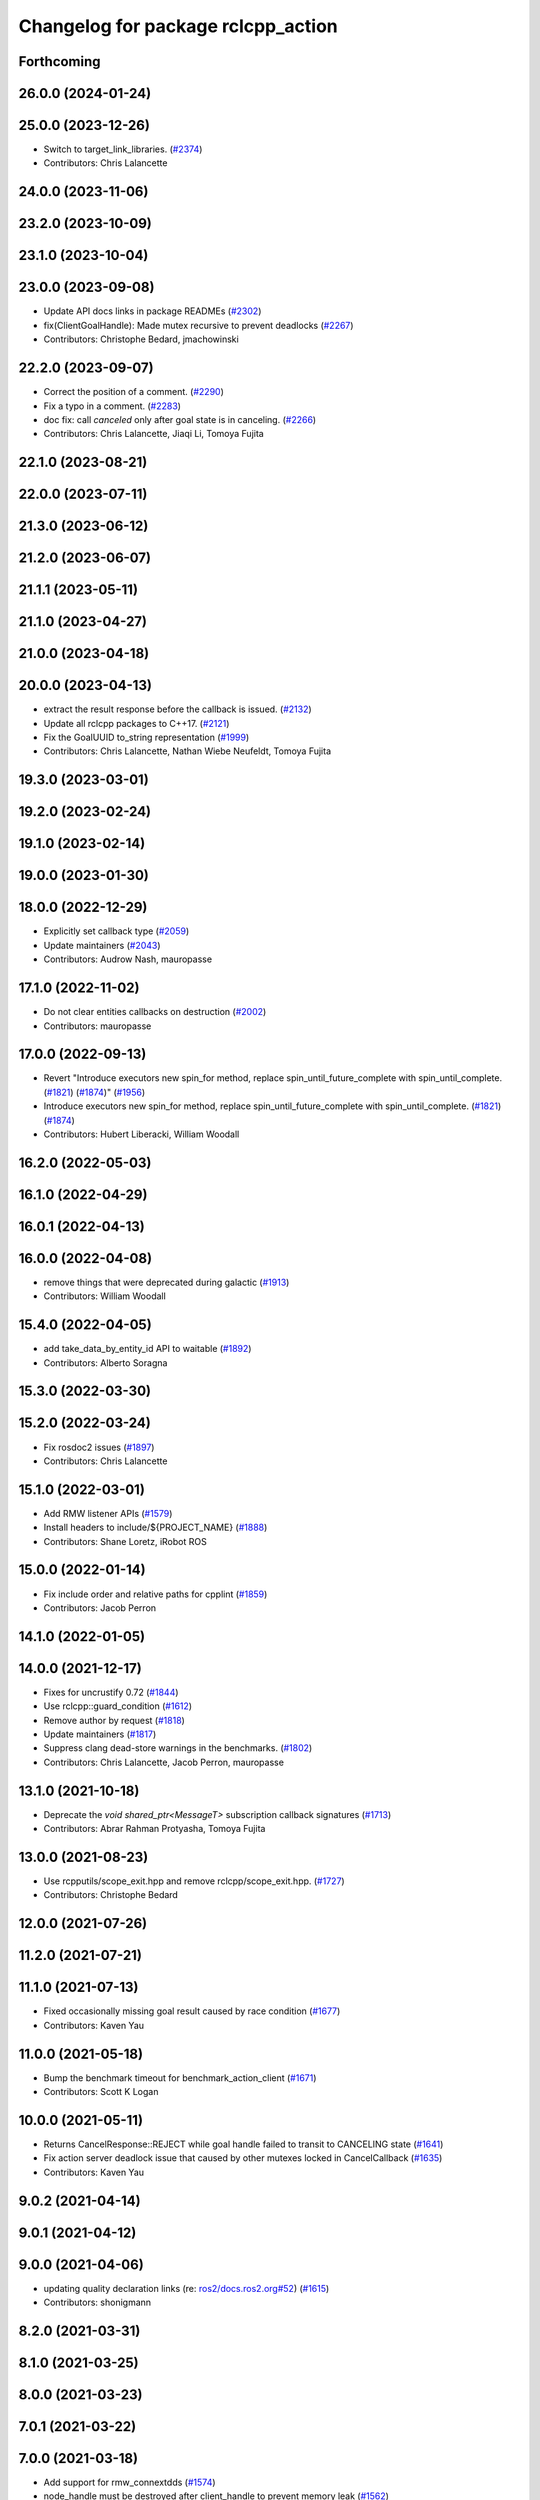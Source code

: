 ^^^^^^^^^^^^^^^^^^^^^^^^^^^^^^^^^^^
Changelog for package rclcpp_action
^^^^^^^^^^^^^^^^^^^^^^^^^^^^^^^^^^^


Forthcoming
-----------

26.0.0 (2024-01-24)
-------------------

25.0.0 (2023-12-26)
-------------------
* Switch to target_link_libraries. (`#2374 <https://github.com/ros2/rclcpp/issues/2374>`_)
* Contributors: Chris Lalancette

24.0.0 (2023-11-06)
-------------------

23.2.0 (2023-10-09)
-------------------

23.1.0 (2023-10-04)
-------------------

23.0.0 (2023-09-08)
-------------------
* Update API docs links in package READMEs (`#2302 <https://github.com/ros2/rclcpp/issues/2302>`_)
* fix(ClientGoalHandle): Made mutex recursive to prevent deadlocks (`#2267 <https://github.com/ros2/rclcpp/issues/2267>`_)
* Contributors: Christophe Bedard, jmachowinski

22.2.0 (2023-09-07)
-------------------
* Correct the position of a comment. (`#2290 <https://github.com/ros2/rclcpp/issues/2290>`_)
* Fix a typo in a comment. (`#2283 <https://github.com/ros2/rclcpp/issues/2283>`_)
* doc fix: call `canceled` only after goal state is in canceling. (`#2266 <https://github.com/ros2/rclcpp/issues/2266>`_)
* Contributors: Chris Lalancette, Jiaqi Li, Tomoya Fujita

22.1.0 (2023-08-21)
-------------------

22.0.0 (2023-07-11)
-------------------

21.3.0 (2023-06-12)
-------------------

21.2.0 (2023-06-07)
-------------------

21.1.1 (2023-05-11)
-------------------

21.1.0 (2023-04-27)
-------------------

21.0.0 (2023-04-18)
-------------------

20.0.0 (2023-04-13)
-------------------
* extract the result response before the callback is issued. (`#2132 <https://github.com/ros2/rclcpp/issues/2132>`_)
* Update all rclcpp packages to C++17. (`#2121 <https://github.com/ros2/rclcpp/issues/2121>`_)
* Fix the GoalUUID to_string representation (`#1999 <https://github.com/ros2/rclcpp/issues/1999>`_)
* Contributors: Chris Lalancette, Nathan Wiebe Neufeldt, Tomoya Fujita

19.3.0 (2023-03-01)
-------------------

19.2.0 (2023-02-24)
-------------------

19.1.0 (2023-02-14)
-------------------

19.0.0 (2023-01-30)
-------------------

18.0.0 (2022-12-29)
-------------------
* Explicitly set callback type (`#2059 <https://github.com/ros2/rclcpp/issues/2059>`_)
* Update maintainers (`#2043 <https://github.com/ros2/rclcpp/issues/2043>`_)
* Contributors: Audrow Nash, mauropasse

17.1.0 (2022-11-02)
-------------------
* Do not clear entities callbacks on destruction (`#2002 <https://github.com/ros2/rclcpp/issues/2002>`_)
* Contributors: mauropasse

17.0.0 (2022-09-13)
-------------------
* Revert "Introduce executors new spin_for method, replace spin_until_future_complete with spin_until_complete. (`#1821 <https://github.com/ros2/rclcpp/issues/1821>`_) (`#1874 <https://github.com/ros2/rclcpp/issues/1874>`_)" (`#1956 <https://github.com/ros2/rclcpp/issues/1956>`_)
* Introduce executors new spin_for method, replace spin_until_future_complete with spin_until_complete. (`#1821 <https://github.com/ros2/rclcpp/issues/1821>`_) (`#1874 <https://github.com/ros2/rclcpp/issues/1874>`_)
* Contributors: Hubert Liberacki, William Woodall

16.2.0 (2022-05-03)
-------------------

16.1.0 (2022-04-29)
-------------------

16.0.1 (2022-04-13)
-------------------

16.0.0 (2022-04-08)
-------------------
* remove things that were deprecated during galactic (`#1913 <https://github.com/ros2/rclcpp/issues/1913>`_)
* Contributors: William Woodall

15.4.0 (2022-04-05)
-------------------
* add take_data_by_entity_id API to waitable (`#1892 <https://github.com/ros2/rclcpp/issues/1892>`_)
* Contributors: Alberto Soragna

15.3.0 (2022-03-30)
-------------------

15.2.0 (2022-03-24)
-------------------
* Fix rosdoc2 issues (`#1897 <https://github.com/ros2/rclcpp/issues/1897>`_)
* Contributors: Chris Lalancette

15.1.0 (2022-03-01)
-------------------
* Add RMW listener APIs (`#1579 <https://github.com/ros2/rclcpp/issues/1579>`_)
* Install headers to include/${PROJECT_NAME} (`#1888 <https://github.com/ros2/rclcpp/issues/1888>`_)
* Contributors: Shane Loretz, iRobot ROS

15.0.0 (2022-01-14)
-------------------
* Fix include order and relative paths for cpplint (`#1859 <https://github.com/ros2/rclcpp/issues/1859>`_)
* Contributors: Jacob Perron

14.1.0 (2022-01-05)
-------------------

14.0.0 (2021-12-17)
-------------------
* Fixes for uncrustify 0.72 (`#1844 <https://github.com/ros2/rclcpp/issues/1844>`_)
* Use rclcpp::guard_condition (`#1612 <https://github.com/ros2/rclcpp/issues/1612>`_)
* Remove author by request (`#1818 <https://github.com/ros2/rclcpp/issues/1818>`_)
* Update maintainers (`#1817 <https://github.com/ros2/rclcpp/issues/1817>`_)
* Suppress clang dead-store warnings in the benchmarks. (`#1802 <https://github.com/ros2/rclcpp/issues/1802>`_)
* Contributors: Chris Lalancette, Jacob Perron, mauropasse

13.1.0 (2021-10-18)
-------------------
* Deprecate the `void shared_ptr<MessageT>` subscription callback signatures (`#1713 <https://github.com/ros2/rclcpp/issues/1713>`_)
* Contributors: Abrar Rahman Protyasha, Tomoya Fujita

13.0.0 (2021-08-23)
-------------------
* Use rcpputils/scope_exit.hpp and remove rclcpp/scope_exit.hpp. (`#1727 <https://github.com/ros2/rclcpp/issues/1727>`_)
* Contributors: Christophe Bedard

12.0.0 (2021-07-26)
-------------------

11.2.0 (2021-07-21)
-------------------

11.1.0 (2021-07-13)
-------------------
* Fixed occasionally missing goal result caused by race condition (`#1677 <https://github.com/ros2/rclcpp/issues/1677>`_)
* Contributors: Kaven Yau

11.0.0 (2021-05-18)
-------------------
* Bump the benchmark timeout for benchmark_action_client (`#1671 <https://github.com/ros2/rclcpp/issues/1671>`_)
* Contributors: Scott K Logan

10.0.0 (2021-05-11)
-------------------
* Returns CancelResponse::REJECT while goal handle failed to transit to CANCELING state (`#1641 <https://github.com/ros2/rclcpp/issues/1641>`_)
* Fix action server deadlock issue that caused by other mutexes locked in CancelCallback (`#1635 <https://github.com/ros2/rclcpp/issues/1635>`_)
* Contributors: Kaven Yau

9.0.2 (2021-04-14)
------------------

9.0.1 (2021-04-12)
------------------

9.0.0 (2021-04-06)
------------------
* updating quality declaration links (re: `ros2/docs.ros2.org#52 <https://github.com/ros2/docs.ros2.org/issues/52>`_) (`#1615 <https://github.com/ros2/rclcpp/issues/1615>`_)
* Contributors: shonigmann

8.2.0 (2021-03-31)
------------------

8.1.0 (2021-03-25)
------------------

8.0.0 (2021-03-23)
------------------

7.0.1 (2021-03-22)
------------------

7.0.0 (2021-03-18)
------------------
* Add support for rmw_connextdds (`#1574 <https://github.com/ros2/rclcpp/issues/1574>`_)
* node_handle must be destroyed after client_handle to prevent memory leak (`#1562 <https://github.com/ros2/rclcpp/issues/1562>`_)
* Contributors: Andrea Sorbini, Tomoya Fujita

6.3.1 (2021-02-08)
------------------
* Finalize rcl_handle to prevent leak (`#1528 <https://github.com/ros2/rclcpp/issues/1528>`_) (`#1529 <https://github.com/ros2/rclcpp/issues/1529>`_)
* Fix `#1526 <https://github.com/ros2/rclcpp/issues/1526>`_. (`#1527 <https://github.com/ros2/rclcpp/issues/1527>`_)
* Contributors: y-okumura-isp

6.3.0 (2021-01-25)
------------------
* Fix action server deadlock (`#1285 <https://github.com/ros2/rclcpp/issues/1285>`_) (`#1313 <https://github.com/ros2/rclcpp/issues/1313>`_)
* Contributors: Daisuke Sato

6.2.0 (2021-01-08)
------------------
* Goal response callback compatibility shim with deprecation of old signature (`#1495 <https://github.com/ros2/rclcpp/issues/1495>`_)
* [rclcpp_action] Add warnings (`#1405 <https://github.com/ros2/rclcpp/issues/1405>`_)
* Contributors: Audrow Nash, Ivan Santiago Paunovic

6.1.0 (2020-12-10)
------------------
* Update QDs to QL 1 (`#1477 <https://github.com/ros2/rclcpp/issues/1477>`_)
* Contributors: Stephen Brawner

6.0.0 (2020-11-18)
------------------
* Add `take_data` to `Waitable` and `data` to `AnyExecutable` (`#1241 <https://github.com/ros2/rclcpp/issues/1241>`_)
* Fix test crashes on CentOS 7 (`#1449 <https://github.com/ros2/rclcpp/issues/1449>`_)
* Bump rclcpp packages to Quality Level 2 (`#1445 <https://github.com/ros2/rclcpp/issues/1445>`_)
* Add rclcpp_action action_server benchmarks (`#1433 <https://github.com/ros2/rclcpp/issues/1433>`_)
* Contributors: Audrow Nash, Chris Lalancette, Louise Poubel, brawner

5.1.0 (2020-11-02)
------------------
* Benchmark rclcpp_action action_client (`#1429 <https://github.com/ros2/rclcpp/issues/1429>`_)
* Add missing locking to the rclcpp_action::ServerBase. (`#1421 <https://github.com/ros2/rclcpp/issues/1421>`_)
* Increase test timeouts of slow running tests with rmw_connext_cpp (`#1400 <https://github.com/ros2/rclcpp/issues/1400>`_)
* Update maintainers (`#1384 <https://github.com/ros2/rclcpp/issues/1384>`_)
* Increase coverage rclcpp_action to 95% (`#1290 <https://github.com/ros2/rclcpp/issues/1290>`_)
* Contributors: Chris Lalancette, Ivan Santiago Paunovic, brawner

5.0.0 (2020-09-18)
------------------
* Pass goal handle to goal response callback instead of a future (`#1311 <https://github.com/ros2/rclcpp/issues/1311>`_)
* Remove deprecated client goal handle method for getting result (`#1309 <https://github.com/ros2/rclcpp/issues/1309>`_)
* Increase test timeout necessary for Connext (`#1256 <https://github.com/ros2/rclcpp/issues/1256>`_)
* Contributors: Dirk Thomas, Jacob Perron

4.0.0 (2020-07-09)
------------------
* Bump to QD to level 3 and fixed links (`#1158 <https://github.com/ros2/rclcpp/issues/1158>`_)
* Contributors: Alejandro Hernández Cordero

3.0.0 (2020-06-18)
------------------
* Add rcl_action_client_options when creating action client. (`#1133 <https://github.com/ros2/rclcpp/issues/1133>`_)
* Fix doxygen warnings (`#1163 <https://github.com/ros2/rclcpp/issues/1163>`_)
* Increase rclcpp_action test coverage (`#1153 <https://github.com/ros2/rclcpp/issues/1153>`_)
* Contributors: Alejandro Hernández Cordero, Michel Hidalgo, tomoya

2.0.0 (2020-06-01)
------------------
* Added missing virtual destructors. (`#1149 <https://github.com/ros2/rclcpp/issues/1149>`_)
* Add Security Vulnerability Policy pointing to REP-2006. (`#1130 <https://github.com/ros2/rclcpp/issues/1130>`_)
* Contributors: Chris Lalancette, Ivan Santiago Paunovic

1.1.0 (2020-05-26)
------------------
* Action client holds weak pointers to goal handles (`#1122 <https://github.com/ros2/rclcpp/issues/1122>`_)
* Deprecate ClientGoalHandle::async_result() (`#1120 <https://github.com/ros2/rclcpp/issues/1120>`_)
* Improve documentation (`#1106 <https://github.com/ros2/rclcpp/issues/1106>`_)
* Fixed rep links and added more details to dependencies in quality declaration (`#1116 <https://github.com/ros2/rclcpp/issues/1116>`_)
* Update quality declaration to reflect version 1.0 (`#1115 <https://github.com/ros2/rclcpp/issues/1115>`_)
* Contributors: Alejandro Hernández Cordero, Jacob Perron, Stephen Brawner

1.0.0 (2020-05-12)
------------------

0.9.1 (2020-05-08)
------------------
* Added Quality declaration: rclcpp, rclpp_action, rclcpp_components andrclcpp_lifecycle (`#1100 <https://github.com/ros2/rclcpp/issues/1100>`_)
* Contributors: Alejandro Hernández Cordero

0.9.0 (2020-04-29)
------------------
* Increasing test coverage of rclcpp_action (`#1043 <https://github.com/ros2/rclcpp/issues/1043>`_)
* Export targets in addition to include directories / libraries (`#1096 <https://github.com/ros2/rclcpp/issues/1096>`_)
* Deprecate redundant namespaces (`#1083 <https://github.com/ros2/rclcpp/issues/1083>`_)
* Rename rosidl_generator_c namespace to rosidl_runtime_c (`#1062 <https://github.com/ros2/rclcpp/issues/1062>`_)
* Changed rosidl_generator_c/cpp to rosidl_runtime_c/cpp (`#1014 <https://github.com/ros2/rclcpp/issues/1014>`_)
* Fix unknown macro errors reported by cppcheck 1.90 (`#1000 <https://github.com/ros2/rclcpp/issues/1000>`_)
* Removed rosidl_generator_c dependency (`#992 <https://github.com/ros2/rclcpp/issues/992>`_)
* Fix typo in action client logger name (`#937 <https://github.com/ros2/rclcpp/issues/937>`_)
* Contributors: Alejandro Hernández Cordero, Dirk Thomas, Jacob Perron, Stephen Brawner, William Woodall

0.8.3 (2019-11-19)
------------------
* issue-919 Fixed "memory leak" in action clients (`#920 <https://github.com/ros2/rclcpp/issues/920>`_)
* Contributors: astere-cpr

0.8.2 (2019-11-18)
------------------
* Increased a timeout for the ``test_client`` tests. (`#917 <https://github.com/ros2/rclcpp/issues/917>`_)
* Contributors: Michel Hidalgo

0.8.1 (2019-10-23)
------------------
* Template node type for rclcpp action server and clients (`#892 <https://github.com/ros2/rclcpp/issues/892>`_)
* Trait tests for generated actions (`#853 <https://github.com/ros2/rclcpp/issues/853>`_)
* Do not throw exception in action client if take fails (`#888 <https://github.com/ros2/rclcpp/issues/888>`_)
* Contributors: Jacob Perron, Michael Carroll, Steven Macenski

0.8.0 (2019-09-26)
------------------
* Fix UnknownGoalHandle error string. (`#856 <https://github.com/ros2/rclcpp/issues/856>`_)
* Guard against making multiple result requests for a goal handle (`#808 <https://github.com/ros2/rclcpp/issues/808>`_)
* Add line break after first open paren in multiline function call (`#785 <https://github.com/ros2/rclcpp/issues/785>`_)
* Fix typo in test fixture tear down method name (`#787 <https://github.com/ros2/rclcpp/issues/787>`_)
* Contributors: Chris Lalancette, Dan Rose, Jacob Perron

0.7.5 (2019-05-30)
------------------

0.7.4 (2019-05-29)
------------------
* Guard against calling null goal response callback (`#738 <https://github.com/ros2/rclcpp/issues/738>`_)
* Contributors: Jacob Perron

0.7.3 (2019-05-20)
------------------

0.7.2 (2019-05-08)
------------------
* Added return code to CancelGoal service response. (`#710 <https://github.com/ros2/rclcpp/issues/710>`_)
* Contributors: Jacob Perron, William Woodall

0.7.1 (2019-04-26)
------------------
* Added optional callbacks to action client for goal, response, and result. (`#701 <https://github.com/ros2/rclcpp/issues/701>`_)
* Added overload for node interfaces. (`#700 <https://github.com/ros2/rclcpp/issues/700>`_)
* Renamed action state transitions. (`#677 <https://github.com/ros2/rclcpp/issues/677>`_)
* Contributors: Jacob Perron, Karsten Knese

0.7.0 (2019-04-14)
------------------
* Fixed hard-coded duration type representation so int64_t isn't assumed. (`#648 <https://github.com/ros2/rclcpp/issues/648>`_)
* Added documentation to rclcpp_action. (`#650 <https://github.com/ros2/rclcpp/pull/650>`_)
* Updated to use separated action types. (`#601 <https://github.com/ros2/rclcpp/issues/601>`_)
* Updated to wait for action server before sending goal. (`#637 <https://github.com/ros2/rclcpp/issues/637>`_)
* Refactored server goal handle's try_canceling() function. (`#603 <https://github.com/ros2/rclcpp/issues/603>`_)
* Contributors: Emerson Knapp, Jacob Perron, Michel Hidalgo, Shane Loretz

0.6.2 (2018-12-13)
------------------

0.6.1 (2018-12-07)
------------------
* Added wait_for_action_server() for action clients (`#598 <https://github.com/ros2/rclcpp/issues/598>`_)
* Updated to adapt to action implicit changes (`#602 <https://github.com/ros2/rclcpp/issues/602>`_)
* Added rclcpp_action Server implementation (`#593 <https://github.com/ros2/rclcpp/issues/593>`_)
* Added action client implementation (`#594 <https://github.com/ros2/rclcpp/issues/594>`_)
* Added skeleton for Action Server and Client (`#579 <https://github.com/ros2/rclcpp/issues/579>`_)
* Contributors: Michel Hidalgo, Shane Loretz, William Woodall
